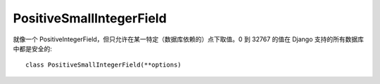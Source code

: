 ============================
PositiveSmallIntegerField
============================


.. post:: 2023-02-20 22:06:49
  :tags: python, Web框架, Django, 支持的Field
  :category: 后端
  :author: YanQue
  :location: CD
  :language: zh-cn


就像一个 PositiveIntegerField，但只允许在某一特定（数据库依赖的）点下取值。0 到 32767 的值在 Django 支持的所有数据库中都是安全的::

  class PositiveSmallIntegerField(**options)

